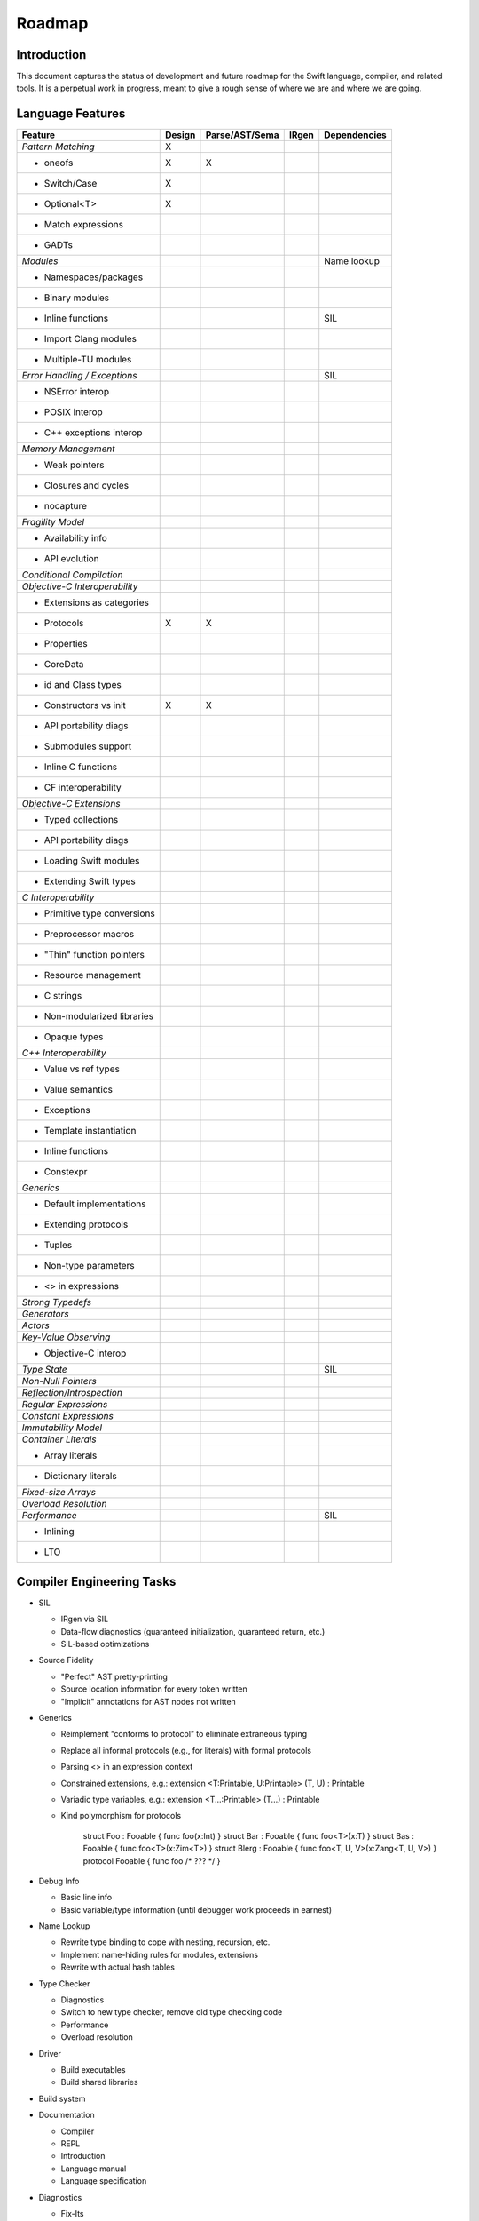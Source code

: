 .. _Roadmap:

Roadmap
=======

Introduction
------------
This document captures the status of development and future roadmap for the Swift language, compiler, and related tools. It is a perpetual work in progress, meant to give a rough sense of where we are and where we are going.

Language Features
-----------------

+--------------------------+--------+--------------+----------+-------------+
|Feature                   |Design  |Parse/AST/Sema|IRgen     |Dependencies |
+==========================+========+==============+==========+=============+
|*Pattern Matching*        |   X    |              |          |             |
+--------------------------+--------+--------------+----------+-------------+
|- oneofs                  |   X    |     X        |          |             |
+--------------------------+--------+--------------+----------+-------------+
|- Switch/Case             |   X    |              |          |             |
+--------------------------+--------+--------------+----------+-------------+
|- Optional<T>             |   X    |              |          |             |
+--------------------------+--------+--------------+----------+-------------+
|- Match expressions       |        |              |          |             |
+--------------------------+--------+--------------+----------+-------------+
|- GADTs                   |        |              |          |             |
+--------------------------+--------+--------------+----------+-------------+
|*Modules*                 |        |              |          |Name lookup  |
+--------------------------+--------+--------------+----------+-------------+
|- Namespaces/packages     |        |              |          |             |
+--------------------------+--------+--------------+----------+-------------+
|- Binary modules          |        |              |          |             |
+--------------------------+--------+--------------+----------+-------------+
|- Inline functions        |        |              |          |SIL          |
+--------------------------+--------+--------------+----------+-------------+
|- Import Clang modules    |        |              |          |             |
+--------------------------+--------+--------------+----------+-------------+
|- Multiple-TU modules     |        |              |          |             |
+--------------------------+--------+--------------+----------+-------------+
|*Error Handling /         |        |              |          |SIL          |
|Exceptions*               |        |              |          |             |
+--------------------------+--------+--------------+----------+-------------+
|- NSError interop         |        |              |          |             |
+--------------------------+--------+--------------+----------+-------------+
|- POSIX interop           |        |              |          |             |
+--------------------------+--------+--------------+----------+-------------+
|- C++ exceptions interop  |        |              |          |             |
+--------------------------+--------+--------------+----------+-------------+
|*Memory Management*       |        |              |          |             |
+--------------------------+--------+--------------+----------+-------------+
|- Weak pointers           |        |              |          |             |
+--------------------------+--------+--------------+----------+-------------+
|- Closures and cycles     |        |              |          |             |
+--------------------------+--------+--------------+----------+-------------+
|- nocapture               |        |              |          |             |
+--------------------------+--------+--------------+----------+-------------+
|*Fragility Model*         |        |              |          |             |
+--------------------------+--------+--------------+----------+-------------+
|- Availability info       |        |              |          |             |
+--------------------------+--------+--------------+----------+-------------+
|- API evolution           |        |              |          |             |
+--------------------------+--------+--------------+----------+-------------+
|*Conditional Compilation* |        |              |          |             |
+--------------------------+--------+--------------+----------+-------------+
|*Objective-C              |        |              |          |             |
|Interoperability*         |        |              |          |             |
+--------------------------+--------+--------------+----------+-------------+
|- Extensions as categories|        |              |          |             |
+--------------------------+--------+--------------+----------+-------------+
|- Protocols               |   X    |     X        |          |             |
+--------------------------+--------+--------------+----------+-------------+
|- Properties              |        |              |          |             |
+--------------------------+--------+--------------+----------+-------------+
|- CoreData                |        |              |          |             |
+--------------------------+--------+--------------+----------+-------------+
|- id and Class types      |        |              |          |             |
+--------------------------+--------+--------------+----------+-------------+
|- Constructors vs init    |   X    |     X        |          |             |
+--------------------------+--------+--------------+----------+-------------+
|- API portability diags   |        |              |          |             |
+--------------------------+--------+--------------+----------+-------------+
|- Submodules support      |        |              |          |             |
+--------------------------+--------+--------------+----------+-------------+
|- Inline C functions      |        |              |          |             |
+--------------------------+--------+--------------+----------+-------------+
|- CF interoperability     |        |              |          |             |
+--------------------------+--------+--------------+----------+-------------+
|*Objective-C Extensions*  |        |              |          |             |
+--------------------------+--------+--------------+----------+-------------+
|- Typed collections       |        |              |          |             |
+--------------------------+--------+--------------+----------+-------------+
|- API portability diags   |        |              |          |             |
+--------------------------+--------+--------------+----------+-------------+
|- Loading Swift modules   |        |              |          |             |
+--------------------------+--------+--------------+----------+-------------+
|- Extending Swift types   |        |              |          |             |
+--------------------------+--------+--------------+----------+-------------+
|*C Interoperability*      |        |              |          |             |
+--------------------------+--------+--------------+----------+-------------+
|- Primitive type          |        |              |          |             |
|  conversions             |        |              |          |             |
+--------------------------+--------+--------------+----------+-------------+
|- Preprocessor macros     |        |              |          |             |
+--------------------------+--------+--------------+----------+-------------+
|- "Thin" function pointers|        |              |          |             |
+--------------------------+--------+--------------+----------+-------------+
|- Resource management     |        |              |          |             |
+--------------------------+--------+--------------+----------+-------------+
|- C strings               |        |              |          |             |
+--------------------------+--------+--------------+----------+-------------+
|- Non-modularized         |        |              |          |             |
|  libraries               |        |              |          |             |
+--------------------------+--------+--------------+----------+-------------+
|- Opaque types            |        |              |          |             |
+--------------------------+--------+--------------+----------+-------------+
|*C++ Interoperability*    |        |              |          |             |
+--------------------------+--------+--------------+----------+-------------+
|- Value vs ref types      |        |              |          |             |
+--------------------------+--------+--------------+----------+-------------+
|- Value semantics         |        |              |          |             |
+--------------------------+--------+--------------+----------+-------------+
|- Exceptions              |        |              |          |             |
+--------------------------+--------+--------------+----------+-------------+
|- Template instantiation  |        |              |          |             |
+--------------------------+--------+--------------+----------+-------------+
|- Inline functions        |        |              |          |             |
+--------------------------+--------+--------------+----------+-------------+
|- Constexpr               |        |              |          |             |
+--------------------------+--------+--------------+----------+-------------+
|*Generics*                |        |              |          |             |
+--------------------------+--------+--------------+----------+-------------+
|- Default implementations |        |              |          |             |
+--------------------------+--------+--------------+----------+-------------+
|- Extending protocols     |        |              |          |             |
+--------------------------+--------+--------------+----------+-------------+
|- Tuples                  |        |              |          |             |
+--------------------------+--------+--------------+----------+-------------+
|- Non-type parameters     |        |              |          |             |
+--------------------------+--------+--------------+----------+-------------+
|- <> in expressions       |        |              |          |             |
+--------------------------+--------+--------------+----------+-------------+
|*Strong Typedefs*         |        |              |          |             |
+--------------------------+--------+--------------+----------+-------------+
|*Generators*              |        |              |          |             |
+--------------------------+--------+--------------+----------+-------------+
|*Actors*                  |        |              |          |             |
+--------------------------+--------+--------------+----------+-------------+
|*Key-Value Observing*     |        |              |          |             |
+--------------------------+--------+--------------+----------+-------------+
|- Objective-C interop     |        |              |          |             |
+--------------------------+--------+--------------+----------+-------------+
|*Type State*              |        |              |          |SIL          |
+--------------------------+--------+--------------+----------+-------------+
|*Non-Null Pointers*       |        |              |          |             |
+--------------------------+--------+--------------+----------+-------------+
|*Reflection/Introspection*|        |              |          |             |
+--------------------------+--------+--------------+----------+-------------+
|*Regular Expressions*     |        |              |          |             |
+--------------------------+--------+--------------+----------+-------------+
|*Constant Expressions*    |        |              |          |             |
+--------------------------+--------+--------------+----------+-------------+
|*Immutability Model*      |        |              |          |             |
+--------------------------+--------+--------------+----------+-------------+
|*Container Literals*      |        |              |          |             |
+--------------------------+--------+--------------+----------+-------------+
|- Array literals          |        |              |          |             |
+--------------------------+--------+--------------+----------+-------------+
|- Dictionary literals     |        |              |          |             |
+--------------------------+--------+--------------+----------+-------------+
|*Fixed-size Arrays*       |        |              |          |             |
+--------------------------+--------+--------------+----------+-------------+
|*Overload Resolution*     |        |              |          |             |
+--------------------------+--------+--------------+----------+-------------+
|*Performance*             |        |              |          |SIL          |
+--------------------------+--------+--------------+----------+-------------+
|- Inlining                |        |              |          |             |
+--------------------------+--------+--------------+----------+-------------+
|- LTO                     |        |              |          |             |
+--------------------------+--------+--------------+----------+-------------+

Compiler Engineering Tasks
--------------------------

* SIL

  * IRgen via SIL
  * Data-flow diagnostics (guaranteed initialization, guaranteed return, etc.)
  * SIL-based optimizations

* Source Fidelity

  * "Perfect" AST pretty-printing
  * Source location information for every token written
  * "Implicit" annotations for AST nodes not written

* Generics

  * Reimplement “conforms to protocol” to eliminate extraneous typing
  * Replace all informal protocols (e.g., for literals) with formal protocols
  * Parsing <> in an expression context
  * Constrained extensions, e.g.: extension <T:Printable, U:Printable> (T, U) : Printable
  * Variadic type variables, e.g.: extension <T...:Printable> (T...) : Printable
  * Kind polymorphism for protocols

        struct Foo : Fooable { func foo(x:Int) }
        struct Bar : Fooable { func foo<T>(x:T) }
        struct Bas : Fooable { func foo<T>(x:Zim<T>) }
        struct Blerg : Fooable { func foo<T, U, V>(x:Zang<T, U, V>) }
        protocol Fooable { func foo /* ??? */ }

* Debug Info

  * Basic line info
  * Basic variable/type information (until debugger work proceeds in earnest)

* Name Lookup

  * Rewrite type binding to cope with nesting, recursion, etc.
  * Implement name-hiding rules for modules, extensions
  * Rewrite with actual hash tables

* Type Checker

  * Diagnostics
  * Switch to new type checker, remove old type checking code
  * Performance
  * Overload resolution

* Driver

  * Build executables
  * Build shared libraries

* Build system

* Documentation

  * Compiler
  * REPL
  * Introduction
  * Language manual
  * Language specification

* Diagnostics

  * Fix-Its
  * Warning flags + suppression mechanism
  * Vend to Xcode
  * Diagnostic categories

* IRgen

  * Level-of-abstraction differences for generics
  * Generic values in structs/tuples
  * Using Clang types, calling convention code for interoperability
  * Writeback
  * Nested generics

Tools and Integration
---------------------

* Indexer

  * Coordinate with existing indexer for cross-language indexing
  * Go-To-Definition

* Source Editor

  * Tokenization
  * Code folding
  * Syntax highlighting
  * Code formatting
  * Code Completion

* Documentation Parsing

  * Code completion
  * QuickHelp
  * DevPubs
  * Showing API in Xcode without showing source

* Interface Builder

  * IBOutlet/IBOutletCollection attributes
  * Connect to Swift sources

* REPL

  * Code completion
  * Integration with source editor/Xcode
  * Syntax coloring
  * GUI REPL
  * Incremental code reloading

* Debugger

  * Integrate with REPL
  * Cross-language debugging

* API Evolution Checking Tool

* Static Analyzer

* Instruments

* Packaging and distribution tool

  * Command line
  * Xcode integration
  * SCM integration (e.g. "import" modules from github, ala http://blog.natefinch.com/2013/01/go-is-for-open-source.html)

* SDK Issues

  * Explicit properties
  * Explicit conformance to protocol
  * Consistent NS_ENUM/NS_OPTION use
  * Consistent ARC annotations  
